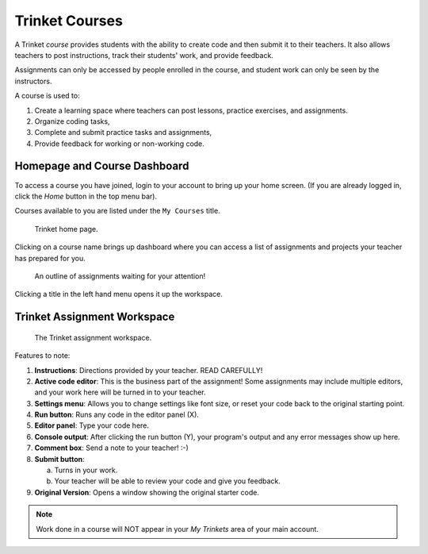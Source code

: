 Trinket Courses
===============

A Trinket *course* provides students with the ability to create code and then
submit it to their teachers. It also allows teachers to post instructions,
track their students' work, and provide feedback.

Assignments can only be accessed by people enrolled in the course, and student
work can only be seen by the instructors.

A course is used to:

#. Create a learning space where teachers can post lessons, practice exercises,
   and assignments.
#. Organize coding tasks,
#. Complete and submit practice tasks and assignments,
#. Provide feedback for working or non-working code.

.. _trinket-course-assignments:

Homepage and Course Dashboard
-----------------------------

To access a course you have joined, login to your account to bring up your home
screen. (If you are already logged in, click the *Home* button in the top menu
bar).

Courses available to you are listed under the ``My Courses`` title.

.. figure:: figures/trinket-homepage.png
   :alt: Screenshot of Trinket home page.
   :width: 70%

   Trinket home page.

Clicking on a course name brings up dashboard where you can access a list of
assignments and projects your teacher has prepared for you.

.. figure:: figures/trinket-course-dashboard.png
   :alt: Screenshot of a Trinket course outline.
   :width: 70%

   An outline of assignments waiting for your attention!

Clicking a title in the left hand menu opens it up the workspace.

Trinket Assignment Workspace
----------------------------

.. figure:: figures/trinket-assignment-workspace.png
   :alt: Screenshot of the Trinket assignment workspace.

   The Trinket assignment workspace.

Features to note:

#. **Instructions**: Directions provided by your teacher. READ CAREFULLY!
#. **Active code editor**: This is the business part of the assignment! Some
   assignments may include multiple editors, and your work here will be turned
   in to your teacher.
#. **Settings menu**: Allows you to change settings like font size, or reset
   your code back to the original starting point.
#. **Run button**: Runs any code in the editor panel (X).
#. **Editor panel**: Type your code here.
#. **Console output**: After clicking the run button (Y), your program's output
   and any error messages show up here.
#. **Comment box**: Send a note to your teacher! :-)
#. **Submit button**:

   a. Turns in your work.
   b. Your teacher will be able to review your code and give you feedback.

#. **Original Version**: Opens a window showing the original starter code.


.. admonition:: Note

   Work done in a course will NOT appear in your *My Trinkets* area of your
   main account.
